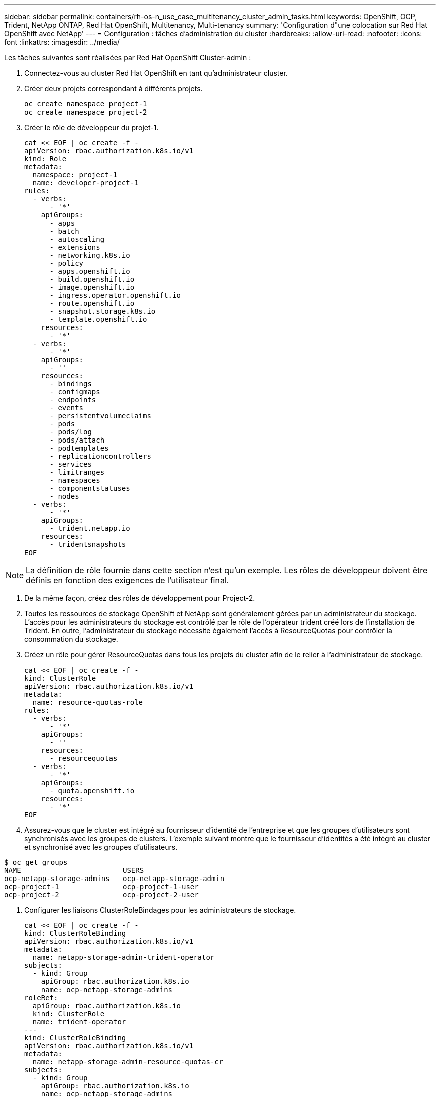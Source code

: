 ---
sidebar: sidebar 
permalink: containers/rh-os-n_use_case_multitenancy_cluster_admin_tasks.html 
keywords: OpenShift, OCP, Trident, NetApp ONTAP, Red Hat OpenShift, Multitenancy, Multi-tenancy 
summary: 'Configuration d"une colocation sur Red Hat OpenShift avec NetApp' 
---
= Configuration : tâches d'administration du cluster
:hardbreaks:
:allow-uri-read: 
:nofooter: 
:icons: font
:linkattrs: 
:imagesdir: ../media/


[role="lead"]
Les tâches suivantes sont réalisées par Red Hat OpenShift Cluster-admin :

. Connectez-vous au cluster Red Hat OpenShift en tant qu'administrateur cluster.
. Créer deux projets correspondant à différents projets.
+
[source, console]
----
oc create namespace project-1
oc create namespace project-2
----
. Créer le rôle de développeur du projet-1.
+
[source, console]
----
cat << EOF | oc create -f -
apiVersion: rbac.authorization.k8s.io/v1
kind: Role
metadata:
  namespace: project-1
  name: developer-project-1
rules:
  - verbs:
      - '*'
    apiGroups:
      - apps
      - batch
      - autoscaling
      - extensions
      - networking.k8s.io
      - policy
      - apps.openshift.io
      - build.openshift.io
      - image.openshift.io
      - ingress.operator.openshift.io
      - route.openshift.io
      - snapshot.storage.k8s.io
      - template.openshift.io
    resources:
      - '*'
  - verbs:
      - '*'
    apiGroups:
      - ''
    resources:
      - bindings
      - configmaps
      - endpoints
      - events
      - persistentvolumeclaims
      - pods
      - pods/log
      - pods/attach
      - podtemplates
      - replicationcontrollers
      - services
      - limitranges
      - namespaces
      - componentstatuses
      - nodes
  - verbs:
      - '*'
    apiGroups:
      - trident.netapp.io
    resources:
      - tridentsnapshots
EOF
----



NOTE: La définition de rôle fournie dans cette section n'est qu'un exemple. Les rôles de développeur doivent être définis en fonction des exigences de l'utilisateur final.

. De la même façon, créez des rôles de développement pour Project-2.
. Toutes les ressources de stockage OpenShift et NetApp sont généralement gérées par un administrateur du stockage. L'accès pour les administrateurs du stockage est contrôlé par le rôle de l'opérateur trident créé lors de l'installation de Trident. En outre, l'administrateur du stockage nécessite également l'accès à ResourceQuotas pour contrôler la consommation du stockage.
. Créez un rôle pour gérer ResourceQuotas dans tous les projets du cluster afin de le relier à l'administrateur de stockage.
+
[source, console]
----
cat << EOF | oc create -f -
kind: ClusterRole
apiVersion: rbac.authorization.k8s.io/v1
metadata:
  name: resource-quotas-role
rules:
  - verbs:
      - '*'
    apiGroups:
      - ''
    resources:
      - resourcequotas
  - verbs:
      - '*'
    apiGroups:
      - quota.openshift.io
    resources:
      - '*'
EOF
----
. Assurez-vous que le cluster est intégré au fournisseur d'identité de l'entreprise et que les groupes d'utilisateurs sont synchronisés avec les groupes de clusters. L'exemple suivant montre que le fournisseur d'identités a été intégré au cluster et synchronisé avec les groupes d'utilisateurs.


....
$ oc get groups
NAME                        USERS
ocp-netapp-storage-admins   ocp-netapp-storage-admin
ocp-project-1               ocp-project-1-user
ocp-project-2               ocp-project-2-user
....
. Configurer les liaisons ClusterRoleBindages pour les administrateurs de stockage.
+
[source, console]
----
cat << EOF | oc create -f -
kind: ClusterRoleBinding
apiVersion: rbac.authorization.k8s.io/v1
metadata:
  name: netapp-storage-admin-trident-operator
subjects:
  - kind: Group
    apiGroup: rbac.authorization.k8s.io
    name: ocp-netapp-storage-admins
roleRef:
  apiGroup: rbac.authorization.k8s.io
  kind: ClusterRole
  name: trident-operator
---
kind: ClusterRoleBinding
apiVersion: rbac.authorization.k8s.io/v1
metadata:
  name: netapp-storage-admin-resource-quotas-cr
subjects:
  - kind: Group
    apiGroup: rbac.authorization.k8s.io
    name: ocp-netapp-storage-admins
roleRef:
  apiGroup: rbac.authorization.k8s.io
  kind: ClusterRole
  name: resource-quotas-role
EOF
----



NOTE: Pour les administrateurs du stockage, deux rôles doivent être liés : trident-Operator et Resource-quotas.

. Créer des liaisons de type rôle pour les développeurs liant le rôle développeur-projet-1 au groupe correspondant (ocp-project-1) dans Project-1.
+
[source, console]
----
cat << EOF | oc create -f -
kind: RoleBinding
apiVersion: rbac.authorization.k8s.io/v1
metadata:
  name: project-1-developer
  namespace: project-1
subjects:
  - kind: Group
    apiGroup: rbac.authorization.k8s.io
    name: ocp-project-1
roleRef:
  apiGroup: rbac.authorization.k8s.io
  kind: Role
  name: developer-project-1
EOF
----


. De même, créez des liaisons de type rôle pour les développeurs qui lient les rôles de développeur au groupe d'utilisateurs correspondant dans Project-2.

